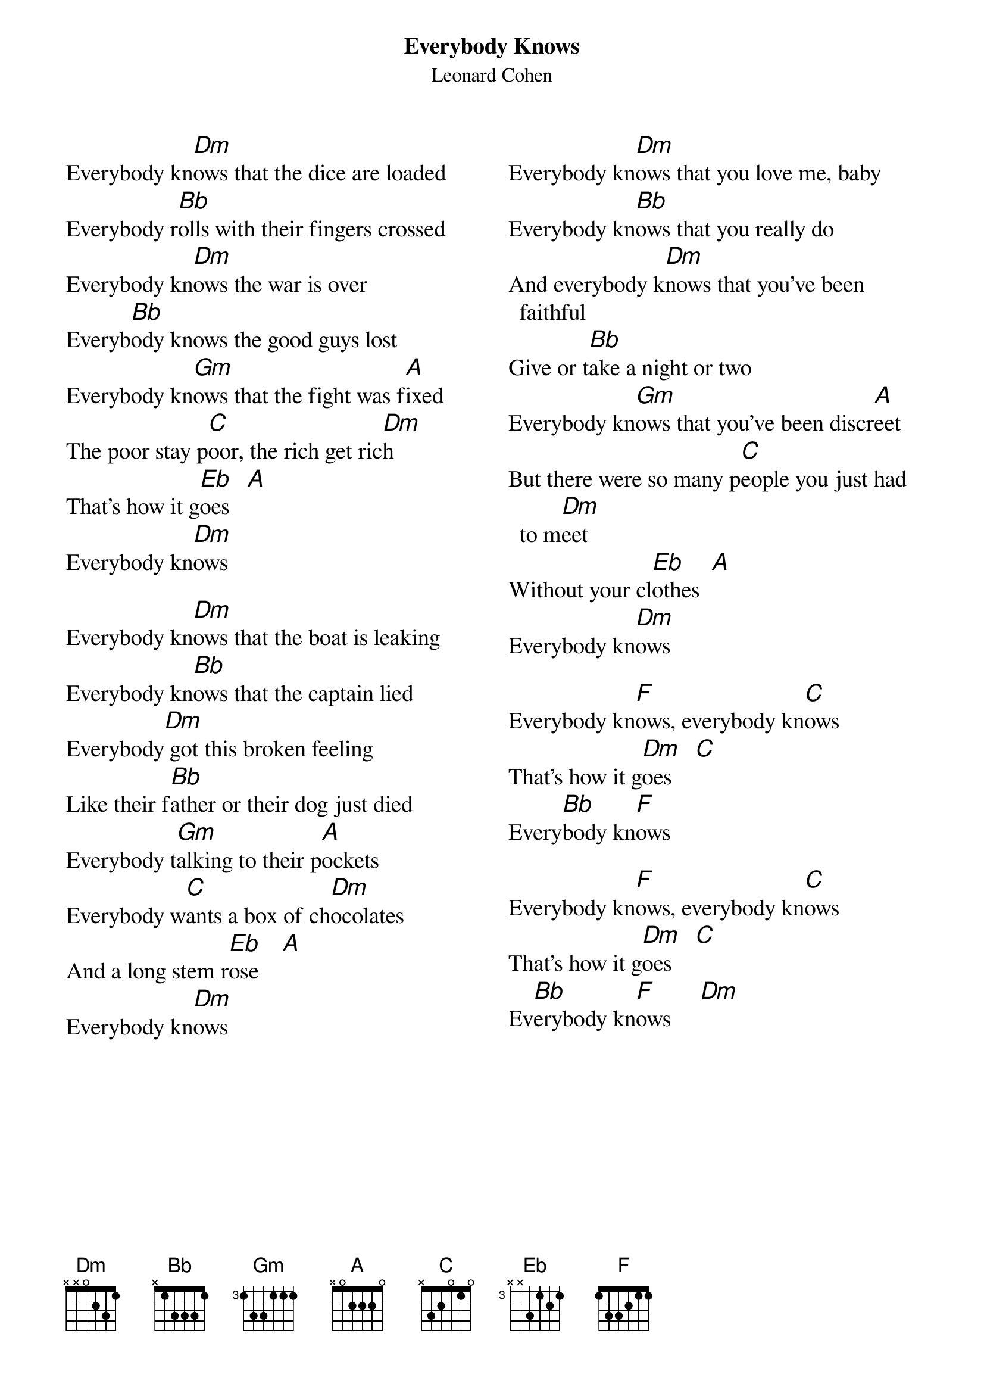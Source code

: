 {t:Everybody Knows}
{st:Leonard Cohen}

{columns:2}
{chordsize:14}
{textsize:14}
Everybody kn[Dm]ows that the dice are loaded
Everybody r[Bb]olls with their fingers crossed
Everybody kn[Dm]ows the war is over
Everyb[Bb]ody knows the good guys lost
Everybody kn[Gm]ows that the fight was f[A]ixed
The poor stay p[C]oor, the rich get ric[Dm]h
That's how it g[Eb]oes   [A]
Everybody kn[Dm]ows

Everybody kn[Dm]ows that the boat is leaking
Everybody kn[Bb]ows that the captain lied
Everybody[Dm] got this broken feeling
Like their f[Bb]ather or their dog just died
Everybody t[Gm]alking to their p[A]ockets
Everybody w[C]ants a box of ch[Dm]ocolates
And a long stem r[Eb]ose    [A]
Everybody kn[Dm]ows
{column_break}
Everybody kn[Dm]ows that you love me, baby
Everybody kn[Bb]ows that you really do
And everybody k[Dm]nows that you've been faithful
Give or t[Bb]ake a night or two
Everybody kn[Gm]ows that you've been discr[A]eet
But there were so many p[C]eople you just had to m[Dm]eet
Without your cl[Eb]othes  [A]
Everybody kn[Dm]ows

Everybody kn[F]ows, everybody kn[C]ows
That's how it g[Dm]oes    [C]
Every[Bb]body kn[F]ows

Everybody kn[F]ows, everybody kn[C]ows
That's how it g[Dm]oes    [C]
Ev[Bb]erybody kn[F]ows     [Dm]
{np}
And everybody kn[Dm]ows that it's now or never
Everybody kn[Bb]ows that it's me or you
Everybody kn[Dm]ows that you live forever
When you've d[Bb]one a line or two
Everybody kn[Gm]ows the deal is r[A]otten
Old Black J[C]oe's still p[Dm]icking cotton
For your[Eb] ribbons and b[A]ows
And everybody kn[Dm]ows

Everybody kn[Dm]ows that the Plague is coming
Everybody kn[Bb]ows that it's moving fast
Everybody kn[Dm]ows that your naked man and woman
Are just a sh[Bb]ining artifact of the past
Everybody kn[Gm]ows the scene is d[A]ead
But there's gonna be a m[C]eter on your b[Dm]ed
That will discl[Eb]ose    [A]
What everybody kn[Dm]ows

And everybody kn[Dm]ows you're in trouble
Everybody kn[Bb]ows what you've been through
From the bloody[Dm] cross on top of Calvary
To the b[Bb]each of Malibu
Everyb[Gm]ody knows it's coming ap[A]art
Take one last l[C]ook at this M[Dm]ighty Heart
Before it bl[Eb]ows    [A]
And everybody kn[Dm]ows


Everybody kn[F]ows, everybody kn[C]ows
That's how it g[Dm]oes    [C]
[Bb]Everybody kn[F]ows


